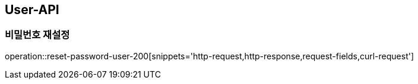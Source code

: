 [[USER-API]]
== User-API

[[Reset-Password]]
=== 비밀번호 재설정

operation::reset-password-user-200[snippets='http-request,http-response,request-fields,curl-request']

